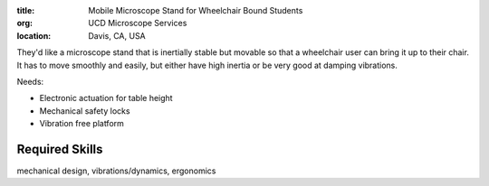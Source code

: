 :title: Mobile Microscope Stand for Wheelchair Bound Students
:org: UCD Microscope Services
:location: Davis, CA, USA

They'd like a microscope stand that is inertially stable but movable so that a
wheelchair user can bring it up to their chair. It has to move smoothly and
easily, but either have high inertia or be very good at damping vibrations.

Needs:

- Electronic actuation for table height
- Mechanical safety locks
- Vibration free platform

Required Skills
===============

mechanical design, vibrations/dynamics, ergonomics
